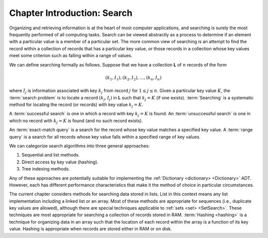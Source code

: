 .. This file is part of the OpenDSA eTextbook project. See
.. http://opendsa.org for more details.
.. Copyright (c) 2012-2020 by the OpenDSA Project Contributors, and
.. distributed under an MIT open source license.

.. avmetadata::
   :author: Cliff Shaffer
   :requires:
   :satisfies:
   :topic: Search
   :keyword: Search


Chapter Introduction: Search
============================

Organizing and retrieving information is at the heart of most computer
applications, and searching is surely the most frequently performed
of all computing tasks.
Search can be viewed abstractly as a process to determine if
an element with a particular value is a member of a particular set.
The more common view of searching is an attempt to
find the record within a collection of records that has
a particular key value, or those records in a collection whose key
values meet some criterion such as falling within a range of
values.

We can define searching formally as follows.
Suppose that we have a collection **L** of :math:`n` records of the
form

.. math::

   (k_1, I_1), (k_2, I_2), ..., (k_n, I_n)

where :math:`I_j` is information associated with key :math:`k_j`
from record :math:`j` for :math:`1 \leq j \leq n`.
Given a particular key value :math:`K`,
the :term:`search problem` is to locate a record
:math:`(k_j, I_j)` in **L** such that :math:`k_j = K`
(if one exists).
:term:`Searching` is a systematic method for
locating the record (or records) with key value :math:`k_j = K`.

A :term:`successful search` is one in which a record with key
:math:`k_j = K` is found.
An :term:`unsuccessful search` is one in which no record with
:math:`k_j = K` is found (and no such record exists).

An :term:`exact-match query` is a search for the record whose key
value matches a specified key value.
A :term:`range query` is a search for all records whose key value
falls within a specified range of key values.

We can categorize search algorithms into three general
approaches:

#. Sequential and list methods.

#. Direct access by key value (hashing).

#. Tree indexing methods.

Any of these approaches are potentially suitable for implementing the
:ref:`Dictionary <dictionary> <Dictionary>` ADT.
However, each has different performance characteristics that make it
the method of choice in particular circumstances.

The current chapter considers methods for searching data stored in
lists.
List in this context means any list implementation including a
linked list or an array.
Most of these methods are appropriate for sequences
(i.e., duplicate key values are allowed), although there are special
techniques applicable to :ref:`sets <set> <SetSearch>`.
These techniques are most
appropriate for searching a collection of records stored in RAM.
:term:`Hashing <hashing>` is a technique for
organizing data in an array such that the location of each record
within the array is a function of its key value.
Hashing is appropriate when records are stored either in RAM or on
disk.
